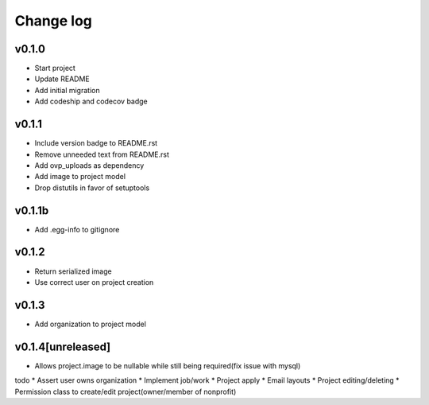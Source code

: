 ===========
Change log
===========

v0.1.0
-----------
* Start project
* Update README
* Add initial migration
* Add codeship and codecov badge

v0.1.1
-----------
* Include version badge to README.rst
* Remove unneeded text from README.rst
* Add ovp_uploads as dependency
* Add image to project model
* Drop distutils in favor of setuptools

v0.1.1b
-----------
* Add .egg-info to gitignore

v0.1.2
-----------
* Return serialized image
* Use correct user on project creation

v0.1.3
-----------
* Add organization to project model

v0.1.4[unreleased]
-----------
* Allows project.image to be nullable while still being required(fix issue with mysql)

todo
* Assert user owns organization
* Implement job/work
* Project apply
* Email layouts
* Project editing/deleting
* Permission class to create/edit project(owner/member of nonprofit)
